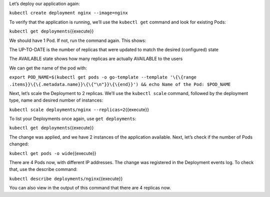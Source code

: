 Let’s deploy our application again:

``kubectl create deployment nginx --image=nginx``

To verify that the application is running, we’ll use the ``kubectl get`` command and look for existing
Pods:

``kubectl get deployments``\ {{execute}}

We should have 1 Pod. If not, run the command again. This shows:

The UP-TO-DATE is the number of replicas that were updated to match the
desired (configured) state

The AVAILABLE state shows how many replicas are actually AVAILABLE to
the users

We can get the name of the pod with:

``export POD_NAME=$(kubectl get pods -o go-template --template '\{\{range .items}}\{\{.metadata.name}}\{\{"\n"}}\{\{end}}') && echo Name of the Pod: $POD_NAME``

Next, let’s scale the Deployment to 2 replicas. We’ll use the
``kubectl scale`` command, followed by the deployment type, name and
desired number of instances:

``kubectl scale deployments/nginx --replicas=2``\ {{execute}}

To list your Deployments once again, use ``get deployments``:

``kubectl get deployments``\ {{execute}}

The change was applied, and we have 2 instances of the application
available. Next, let’s check if the number of Pods changed:

``kubectl get pods -o wide``\ {{execute}}

There are 4 Pods now, with different IP addresses. The change was
registered in the Deployment events log. To check that, use the describe
command:

``kubectl describe deployments/nginx``\ {{execute}}

You can also view in the output of this command that there are 4
replicas now.
